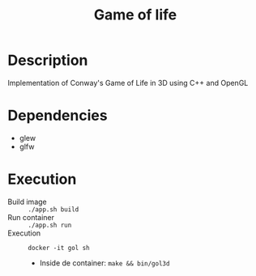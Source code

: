 #+TITLE: Game of life

* Description
Implementation of Conway's Game of Life in 3D using C++ and OpenGL
[[./screenshot/game.png]]
* Dependencies
- glew
- glfw
* Execution
- Build image :: ~./app.sh build~
- Run container :: ~./app.sh run~
- Execution :: ~docker -it gol sh~
  - Inside de container: ~make && bin/gol3d~
